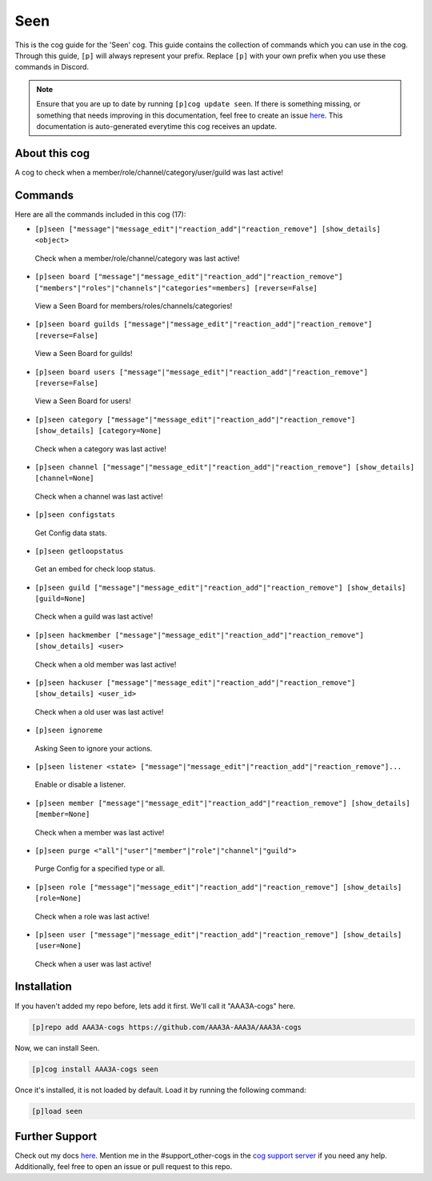 .. _seen:
====
Seen
====

This is the cog guide for the 'Seen' cog. This guide contains the collection of commands which you can use in the cog.
Through this guide, ``[p]`` will always represent your prefix. Replace ``[p]`` with your own prefix when you use these commands in Discord.

.. note::

    Ensure that you are up to date by running ``[p]cog update seen``.
    If there is something missing, or something that needs improving in this documentation, feel free to create an issue `here <https://github.com/AAA3A-AAA3A/AAA3A-cogs/issues>`_.
    This documentation is auto-generated everytime this cog receives an update.

--------------
About this cog
--------------

A cog to check when a member/role/channel/category/user/guild was last active!

--------
Commands
--------

Here are all the commands included in this cog (17):

* ``[p]seen ["message"|"message_edit"|"reaction_add"|"reaction_remove"] [show_details] <object>``
 Check when a member/role/channel/category was last active!

* ``[p]seen board ["message"|"message_edit"|"reaction_add"|"reaction_remove"] ["members"|"roles"|"channels"|"categories"=members] [reverse=False]``
 View a Seen Board for members/roles/channels/categories!

* ``[p]seen board guilds ["message"|"message_edit"|"reaction_add"|"reaction_remove"] [reverse=False]``
 View a Seen Board for guilds!

* ``[p]seen board users ["message"|"message_edit"|"reaction_add"|"reaction_remove"] [reverse=False]``
 View a Seen Board for users!

* ``[p]seen category ["message"|"message_edit"|"reaction_add"|"reaction_remove"] [show_details] [category=None]``
 Check when a category was last active!

* ``[p]seen channel ["message"|"message_edit"|"reaction_add"|"reaction_remove"] [show_details] [channel=None]``
 Check when a channel was last active!

* ``[p]seen configstats``
 Get Config data stats.

* ``[p]seen getloopstatus``
 Get an embed for check loop status.

* ``[p]seen guild ["message"|"message_edit"|"reaction_add"|"reaction_remove"] [show_details] [guild=None]``
 Check when a guild was last active!

* ``[p]seen hackmember ["message"|"message_edit"|"reaction_add"|"reaction_remove"] [show_details] <user>``
 Check when a old member was last active!

* ``[p]seen hackuser ["message"|"message_edit"|"reaction_add"|"reaction_remove"] [show_details] <user_id>``
 Check when a old user was last active!

* ``[p]seen ignoreme``
 Asking Seen to ignore your actions.

* ``[p]seen listener <state> ["message"|"message_edit"|"reaction_add"|"reaction_remove"]...``
 Enable or disable a listener.

* ``[p]seen member ["message"|"message_edit"|"reaction_add"|"reaction_remove"] [show_details] [member=None]``
 Check when a member was last active!

* ``[p]seen purge <"all"|"user"|"member"|"role"|"channel"|"guild">``
 Purge Config for a specified type or all.

* ``[p]seen role ["message"|"message_edit"|"reaction_add"|"reaction_remove"] [show_details] [role=None]``
 Check when a role was last active!

* ``[p]seen user ["message"|"message_edit"|"reaction_add"|"reaction_remove"] [show_details] [user=None]``
 Check when a user was last active!

------------
Installation
------------

If you haven't added my repo before, lets add it first. We'll call it
"AAA3A-cogs" here.

.. code-block:: ini

    [p]repo add AAA3A-cogs https://github.com/AAA3A-AAA3A/AAA3A-cogs

Now, we can install Seen.

.. code-block:: ini

    [p]cog install AAA3A-cogs seen

Once it's installed, it is not loaded by default. Load it by running the following command:

.. code-block:: ini

    [p]load seen

---------------
Further Support
---------------

Check out my docs `here <https://aaa3a-cogs.readthedocs.io/en/latest/>`_.
Mention me in the #support_other-cogs in the `cog support server <https://discord.gg/GET4DVk>`_ if you need any help.
Additionally, feel free to open an issue or pull request to this repo.
